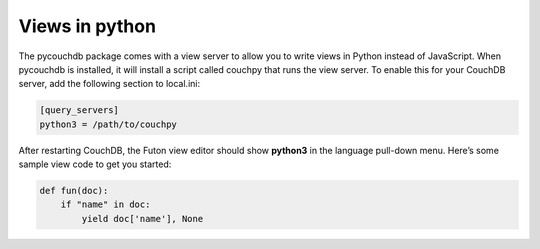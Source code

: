 Views in python
===============

The pycouchdb package comes with a view server to allow you to write views in Python instead of JavaScript. 
When pycouchdb is installed, it will install a script called couchpy that runs the view server. 
To enable this for your CouchDB server, add the following section to local.ini:

.. code-block:: ini

   [query_servers]
   python3 = /path/to/couchpy


After restarting CouchDB, the Futon view editor should show **python3** in the language pull-down menu. 
Here’s some sample view code to get you started:

.. code-block:: python

    def fun(doc):
        if "name" in doc:
            yield doc['name'], None
